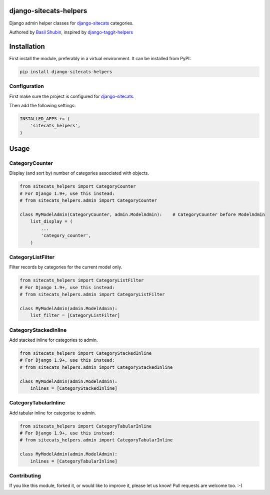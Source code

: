django-sitecats-helpers
=======================

Django admin helper classes for django-sitecats_ categories.

Authored by `Basil Shubin <http://github.com/bashu>`_, inspired by django-taggit-helpers_

.. image:: https://img.shields.io/pypi/v/django-sitecats-helpers.svg
    :target: https://pypi.python.org/pypi/django-sitecats-helpers/

.. image:: https://img.shields.io/pypi/dm/django-sitecats-helpers.svg
    :target: https://pypi.python.org/pypi/django-sitecats-helpers/

.. image:: https://img.shields.io/github/license/bashu/django-sitecats-helpers.svg
    :target: https://pypi.python.org/pypi/django-sitecats-helpers/

.. image:: https://landscape.io/github/bashu/django-sitecats-helpers/master/landscape.svg?style=flat
    :target: https://landscape.io/github/bashu/django-sitecats-helpers/master

Installation
============

First install the module, preferably in a virtual environment. It can be installed from PyPI:

.. code-block:: shell

    pip install django-sitecats-helpers


Configuration
-------------

First make sure the project is configured for django-sitecats_.

Then add the following settings:

.. code-block:: python

    INSTALLED_APPS += (
        'sitecats_helpers',
    )


Usage
=====

CategoryCounter
---------------

Display (and sort by) number of categories associated with objects.

.. code-block:: python

    from sitecats_helpers import CategoryCounter
    # For Django 1.9+, use this instead:
    # from sitecats_helpers.admin import CategoryCounter

    class MyModelAdmin(CategoryCounter, admin.ModelAdmin):    # CategoryCounter before ModelAdmin
        list_display = (
            ...
            'category_counter',
        )

CategoryListFilter
------------------

Filter records by categories for the current model only.

.. code-block:: python

    from sitecats_helpers import CategoryListFilter
    # For Django 1.9+, use this instead:
    # from sitecats_helpers.admin import CategoryListFilter

    class MyModelAdmin(admin.ModelAdmin):
        list_filter = [CategoryListFilter]

CategoryStackedInline
---------------------

Add stacked inline for categories to admin.

.. code-block:: python

    from sitecats_helpers import CategoryStackedInline
    # For Django 1.9+, use this instead:
    # from sitecats_helpers.admin import CategoryStackedInline

    class MyModelAdmin(admin.ModelAdmin):
        inlines = [CategoryStackedInline]

CategoryTabularInline
---------------------

Add tabular inline for categorise to admin.

.. code-block:: python

    from sitecats_helpers import CategoryTabularInline
    # For Django 1.9+, use this instead:
    # from sitecats_helpers.admin import CategoryTabularInline

    class MyModelAdmin(admin.ModelAdmin):
        inlines = [CategoryTabularInline]

Contributing
------------

If you like this module, forked it, or would like to improve it, please let us know!
Pull requests are welcome too. :-)

.. _django-sitecats: https://github.com/idlesign/django-sitecats
.. _django-taggit-helpers: https://github.com/mfcovington/django-taggit-helpers


